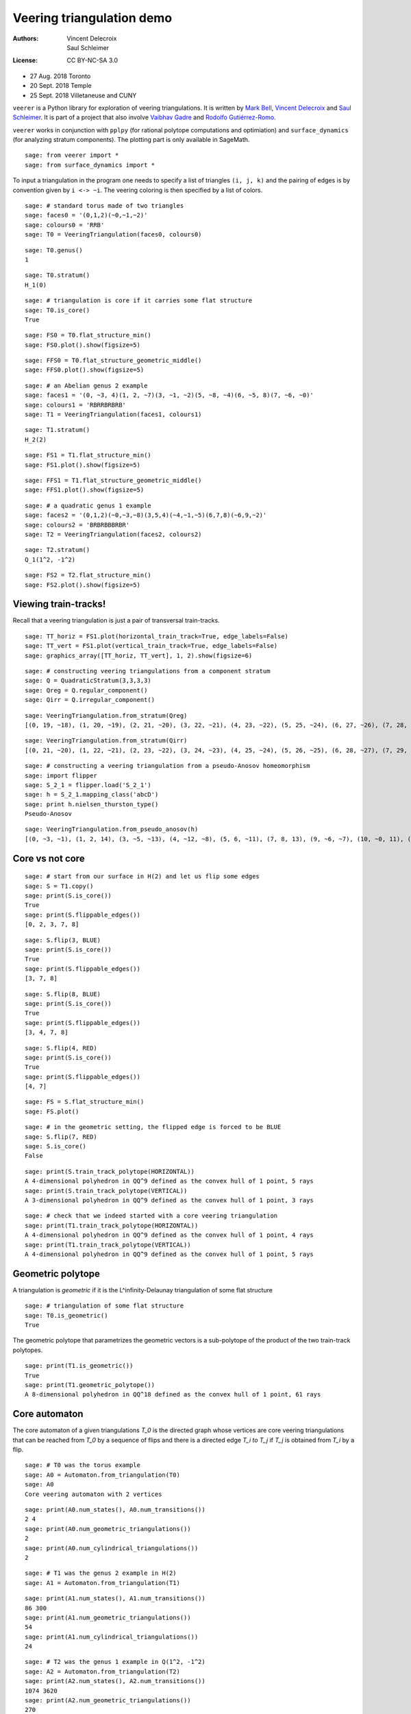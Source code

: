 Veering triangulation demo
==========================

:Authors:
    - Vincent Delecroix
    - Saul Schleimer
:License: CC BY-NC-SA 3.0

-  27 Aug. 2018 Toronto
-  20 Sept. 2018 Temple
-  25 Sept. 2018 Villetaneuse and CUNY

``veerer`` is a Python library for exploration of veering
triangulations. It is written by
`Mark Bell <https://markcbell.github.io/build/html/index.html>`_,
`Vincent Delecroix <http://www.labri.fr/perso/vdelecro/>`_ and
`Saul Schleimer <http://homepages.warwick.ac.uk/~masgar/>`_. It is
part of a project that also involve
`Vaibhav Gadre <http://www.maths.gla.ac.uk/~vgadre/>`_ and
`Rodolfo Gutiérrez-Romo <https://webusers.imj-prg.fr/~rodolfo.gutierrez/>`_.

``veerer`` works in conjunction with ``pplpy`` (for rational polytope
computations and optimiation) and ``surface_dynamics`` (for analyzing
stratum components). The plotting part is only available in SageMath.

::

   sage: from veerer import *
   sage: from surface_dynamics import *

To input a triangulation in the program one needs to specify a list of
triangles ``(i, j, k)`` and the pairing of edges is by convention given
by ``i <-> ~i``. The veering coloring is then specified by a list of
colors.

::

    sage: # standard torus made of two triangles
    sage: faces0 = '(0,1,2)(~0,~1,~2)'
    sage: colours0 = 'RRB'
    sage: T0 = VeeringTriangulation(faces0, colours0)

::

    sage: T0.genus()
    1

::

    sage: T0.stratum()
    H_1(0)

::

    sage: # triangulation is core if it carries some flat structure
    sage: T0.is_core()
    True

::

    sage: FS0 = T0.flat_structure_min()
    sage: FS0.plot().show(figsize=5)

::

    sage: FFS0 = T0.flat_structure_geometric_middle()
    sage: FFS0.plot().show(figsize=5)

::

    sage: # an Abelian genus 2 example
    sage: faces1 = '(0, ~3, 4)(1, 2, ~7)(3, ~1, ~2)(5, ~8, ~4)(6, ~5, 8)(7, ~6, ~0)'
    sage: colours1 = 'RBRRBRBRB'
    sage: T1 = VeeringTriangulation(faces1, colours1)

::

    sage: T1.stratum()
    H_2(2)

::

    sage: FS1 = T1.flat_structure_min()
    sage: FS1.plot().show(figsize=5)

::

    sage: FFS1 = T1.flat_structure_geometric_middle()
    sage: FFS1.plot().show(figsize=5)

::

    sage: # a quadratic genus 1 example
    sage: faces2 = '(0,1,2)(~0,~3,~8)(3,5,4)(~4,~1,~5)(6,7,8)(~6,9,~2)'
    sage: colours2 = 'BRBRBBBRBR'
    sage: T2 = VeeringTriangulation(faces2, colours2)

::

    sage: T2.stratum()
    Q_1(1^2, -1^2)

::

    sage: FS2 = T2.flat_structure_min()
    sage: FS2.plot().show(figsize=5)


Viewing train-tracks!
---------------------

Recall that a veering triangulation is just a pair of transversal
train-tracks.

::

    sage: TT_horiz = FS1.plot(horizontal_train_track=True, edge_labels=False)
    sage: TT_vert = FS1.plot(vertical_train_track=True, edge_labels=False)
    sage: graphics_array([TT_horiz, TT_vert], 1, 2).show(figsize=6)

::

    sage: # constructing veering triangulations from a component stratum
    sage: Q = QuadraticStratum(3,3,3,3)
    sage: Qreg = Q.regular_component()
    sage: Qirr = Q.irregular_component()

::

    sage: VeeringTriangulation.from_stratum(Qreg)
    [(0, 19, ~18), (1, 20, ~19), (2, 21, ~20), (3, 22, ~21), (4, 23, ~22), (5, 25, ~24), (6, 27, ~26), (7, 28, ~27), (8, 29, ~28), (9, ~15, 16), (10, ~6, ~29), (11, ~1, ~10), (12, ~9, ~11), (13, ~7, ~12), (14, ~2, ~13), (15, ~0, ~14), (17, ~8, ~16), (18, ~5, ~17), (24, ~23, ~3), (26, ~25, ~4)], 'RRRRRRRRRRBBBBBBBBBBBBBBBBBBBB'

::

    sage: VeeringTriangulation.from_stratum(Qirr)
    [(0, 21, ~20), (1, 22, ~21), (2, 23, ~22), (3, 24, ~23), (4, 25, ~24), (5, 26, ~25), (6, 28, ~27), (7, 29, ~28), (8, ~15, 16), (9, ~13, 14), (10, ~1, ~29), (11, ~6, ~10), (12, ~9, ~11), (13, ~8, ~12), (15, ~4, ~14), (17, ~5, ~16), (18, ~3, ~17), (19, ~7, ~18), (20, ~2, ~19), (27, ~26, ~0)], 'RRRRRRRRRRBBBBBBBBBBBBBBBBBBBB'

::

    sage: # constructing a veering triangulation from a pseudo-Anosov homeomorphism
    sage: import flipper
    sage: S_2_1 = flipper.load('S_2_1')
    sage: h = S_2_1.mapping_class('abcD')
    sage: print h.nielsen_thurston_type()
    Pseudo-Anosov

::

    sage: VeeringTriangulation.from_pseudo_anosov(h)
    [(0, ~3, ~1), (1, 2, 14), (3, ~5, ~13), (4, ~12, ~8), (5, 6, ~11), (7, 8, 13), (9, ~6, ~7), (10, ~0, 11), (12, ~14, ~10), (~2, ~9, ~4)], 'RBRBRRBRBBBBRBR'


Core vs not core
----------------

::

    sage: # start from our surface in H(2) and let us flip some edges
    sage: S = T1.copy()
    sage: print(S.is_core())
    True
    sage: print(S.flippable_edges())
    [0, 2, 3, 7, 8]

::

    sage: S.flip(3, BLUE)
    sage: print(S.is_core())
    True
    sage: print(S.flippable_edges())
    [3, 7, 8]

::

    sage: S.flip(8, BLUE)
    sage: print(S.is_core())
    True
    sage: print(S.flippable_edges())
    [3, 4, 7, 8]

::

    sage: S.flip(4, RED)
    sage: print(S.is_core())
    True
    sage: print(S.flippable_edges())
    [4, 7]

::

    sage: FS = S.flat_structure_min()
    sage: FS.plot()

::

    sage: # in the geometric setting, the flipped edge is forced to be BLUE
    sage: S.flip(7, RED)
    sage: S.is_core()
    False

::

    sage: print(S.train_track_polytope(HORIZONTAL))
    A 4-dimensional polyhedron in QQ^9 defined as the convex hull of 1 point, 5 rays
    sage: print(S.train_track_polytope(VERTICAL))
    A 3-dimensional polyhedron in QQ^9 defined as the convex hull of 1 point, 3 rays

::

    sage: # check that we indeed started with a core veering triangulation
    sage: print(T1.train_track_polytope(HORIZONTAL))
    A 4-dimensional polyhedron in QQ^9 defined as the convex hull of 1 point, 4 rays
    sage: print(T1.train_track_polytope(VERTICAL))
    A 4-dimensional polyhedron in QQ^9 defined as the convex hull of 1 point, 5 rays


Geometric polytope
------------------


A triangulation is *geometric* if it is the L^infinity-Delaunay triangulation of
some flat structure

::

    sage: # triangulation of some flat structure
    sage: T0.is_geometric()
    True

The geometric polytope that parametrizes the geometric vectors is a sub-polytope
of the product of the two train-track polytopes.

::

    sage: print(T1.is_geometric())
    True
    sage: print(T1.geometric_polytope())
    A 8-dimensional polyhedron in QQ^18 defined as the convex hull of 1 point, 61 rays

Core automaton
--------------

The core automaton of a given triangulations `T_0` is the directed graph whose
vertices are core veering triangulations that can be reached from `T_0` by a
sequence of flips and there is a directed edge `T_i \to T_j` if `T_j` is obtained
from `T_i` by a flip.

::

    sage: # T0 was the torus example
    sage: A0 = Automaton.from_triangulation(T0)
    sage: A0
    Core veering automaton with 2 vertices

::

    sage: print(A0.num_states(), A0.num_transitions())
    2 4
    sage: print(A0.num_geometric_triangulations())
    2
    sage: print(A0.num_cylindrical_triangulations())
    2

::

    sage: # T1 was the genus 2 example in H(2)
    sage: A1 = Automaton.from_triangulation(T1)

::

    sage: print(A1.num_states(), A1.num_transitions())
    86 300
    sage: print(A1.num_geometric_triangulations())
    54
    sage: print(A1.num_cylindrical_triangulations())
    24

::

    sage: # T2 was the genus 1 example in Q(1^2, -1^2)
    sage: A2 = Automaton.from_triangulation(T2)
    sage: print(A2.num_states(), A2.num_transitions())
    1074 3620
    sage: print(A2.num_geometric_triangulations())
    270
    sage: print(A2.num_cylindrical_triangulations())
    196

Some data (orientable case)
---------------------------

+---------------------+-----+---------+-----------+-------------+
| component           | dim | core    | geometric | cylindrical |
+=====================+=====+=========+===========+=============+
| H(0)                | 2   | 2       | 2         | 2           |
+---------------------+-----+---------+-----------+-------------+
| H(2)                | 4   | 86      | 54        | 24          |
+---------------------+-----+---------+-----------+-------------+
| H(1,1)              | 5   | 876     | 396       | 136         |
+---------------------+-----+---------+-----------+-------------+
| H(4)^hyp            | 6   | 9116    | 2916      | 636         |
+---------------------+-----+---------+-----------+-------------+
| H(4)^odd            | 6   | 47552   | 35476     | 1970        |
+---------------------+-----+---------+-----------+-------------+
| H(2,2)^hyp          | 7   | 111732  | 24192     | 3934        |
+---------------------+-----+---------+-----------+-------------+
| H(2,2)^odd          | 7   | 874750  | 711568    | 12740       |
+---------------------+-----+---------+-----------+-------------+
| H(3,1)              | 7   | 2011366 | 1317136   | 33164       |
+---------------------+-----+---------+-----------+-------------+

To give an idea about the complexity and timings when generating the
above data, here are the steps involved. The timings are for the stratum
component H(4)^hyp that is the fourth row in the above array: -
generating the core graph ~20 secs for H(4)^hyp (the graph has 9116
vertices and 44664 edges) - filtering the geometric triangulations
(single test involves a polytope computation) ~20 secs for H(4)^hyp -
filtering cylindrical (single test is cheap) ~2 sec for H(4)^hyp

::

    sage: H = AbelianStratum(4).hyperelliptic_component()

::

    sage: %%time
    sage: V = VeeringTriangulation.from_stratum(H)
    sage: AV = Automaton.from_triangulation(V)
    CPU times: user 23 s, sys: 15.9 ms, total: 23 s
    Wall time: 23 s

::

    sage: %%time
    sage: print(AV.num_states())
    9116
    CPU times: user 148 µs, sys: 2 µs, total: 150 µs
    Wall time: 117 µs

::

    sage: %%time
    sage: print(AV.num_geometric_triangulations())
    2916
    CPU times: user 21.2 s, sys: 6.12 ms, total: 21.2 s
    Wall time: 21.3 s

::

    sage: %%time
    sage: print(AV.num_cylindrical_triangulations())
    636
    CPU times: user 1.53 s, sys: 3.29 ms, total: 1.53 s
    Wall time: 1.53 s

License
-------

This document is published under the Creative Commons
`CC BY-SA 3.0 <https://creativecommons.org/licenses/by-sa/3.0/>`_.
